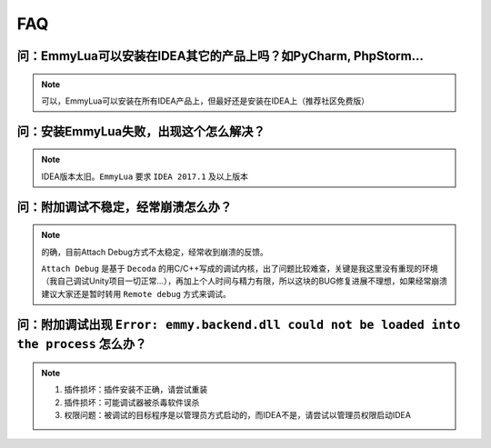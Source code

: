FAQ
===

**问**：EmmyLua可以安装在IDEA其它的产品上吗？如PyCharm, PhpStorm...
-----------------------------------------------------------------------------------
.. note::
    可以，EmmyLua可以安装在所有IDEA产品上，但最好还是安装在IDEA上（推荐社区免费版）

**问**：安装EmmyLua失败，出现这个怎么解决？
-----------------------------------------------------------------------------------

.. image:: /images/faq/incompatible.png
.. note::
    IDEA版本太旧。``EmmyLua`` 要求 ``IDEA 2017.1`` 及以上版本

**问**：附加调试不稳定，经常崩溃怎么办？
-----------------------------------------------------------------------------------
.. note::
    的确，目前Attach Debug方式不太稳定，经常收到崩溃的反馈。

    ``Attach Debug`` 是基于 ``Decoda`` 的用C/C++写成的调试内核，出了问题比较难查，关键是我这里没有重现的环境（我自己调试Unity项目一切正常...），再加上个人时间与精力有限，所以这块的BUG修复进展不理想，如果经常崩溃建议大家还是暂时转用 ``Remote debug`` 方式来调试。

**问**：附加调试出现 ``Error: emmy.backend.dll could not be loaded into the process`` 怎么办？
-----------------------------------------------------------------------------------------------
.. note::
    1. 插件损坏：插件安装不正确，请尝试重装
    2. 插件损坏：可能调试器被杀毒软件误杀
    3. 权限问题：被调试的目标程序是以管理员方式启动的，而IDEA不是，请尝试以管理员权限启动IDEA
